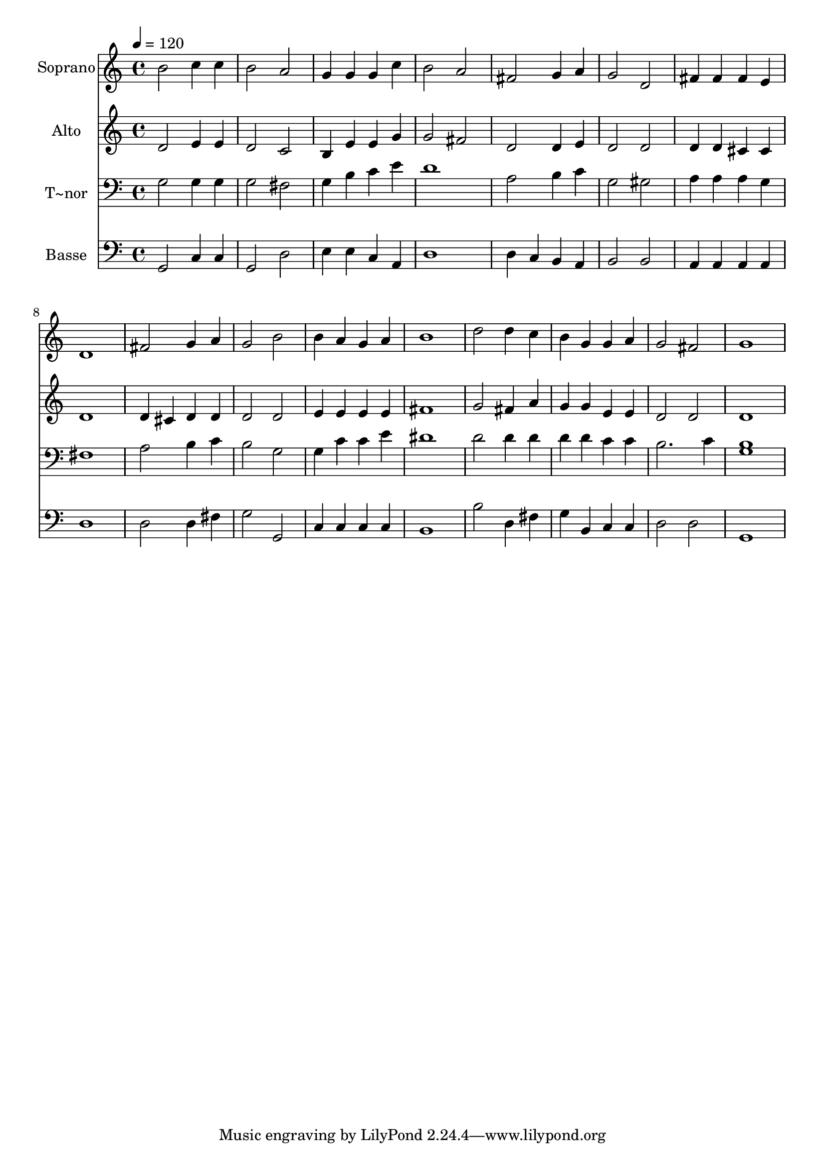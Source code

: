 % Lily was here -- automatically converted by /usr/bin/midi2ly from 374.mid
\version "2.14.0"

\layout {
  \context {
    \Voice
    \remove "Note_heads_engraver"
    \consists "Completion_heads_engraver"
    \remove "Rest_engraver"
    \consists "Completion_rest_engraver"
  }
}

trackAchannelA = {
  
  \time 4/4 
  
  \tempo 4 = 120 
  
}

trackA = <<
  \context Voice = voiceA \trackAchannelA
>>


trackBchannelA = {
  
  \set Staff.instrumentName = "Soprano"
  
}

trackBchannelB = \relative c {
  b''2 c4 c 
  | % 2
  b2 a 
  | % 3
  g4 g g c 
  | % 4
  b2 a 
  | % 5
  fis g4 a 
  | % 6
  g2 d 
  | % 7
  fis4 fis fis e 
  | % 8
  d1 
  | % 9
  fis2 g4 a 
  | % 10
  g2 b 
  | % 11
  b4 a g a 
  | % 12
  b1 
  | % 13
  d2 d4 c 
  | % 14
  b g g a 
  | % 15
  g2 fis 
  | % 16
  g1 
  | % 17
  
}

trackB = <<
  \context Voice = voiceA \trackBchannelA
  \context Voice = voiceB \trackBchannelB
>>


trackCchannelA = {
  
  \set Staff.instrumentName = "Alto"
  
}

trackCchannelC = \relative c {
  d'2 e4 e 
  | % 2
  d2 c 
  | % 3
  b4 e e g 
  | % 4
  g2 fis 
  | % 5
  d d4 e 
  | % 6
  d2 d 
  | % 7
  d4 d cis cis 
  | % 8
  d1 
  | % 9
  d4 cis d d 
  | % 10
  d2 d 
  | % 11
  e4 e e e 
  | % 12
  fis1 
  | % 13
  g2 fis4 a 
  | % 14
  g g e e 
  | % 15
  d2 d 
  | % 16
  d1 
  | % 17
  
}

trackC = <<
  \context Voice = voiceA \trackCchannelA
  \context Voice = voiceB \trackCchannelC
>>


trackDchannelA = {
  
  \set Staff.instrumentName = "T~nor"
  
}

trackDchannelC = \relative c {
  g'2 g4 g 
  | % 2
  g2 fis 
  | % 3
  g4 b c e 
  | % 4
  d1 
  | % 5
  a2 b4 c 
  | % 6
  g2 gis 
  | % 7
  a4 a a g 
  | % 8
  fis1 
  | % 9
  a2 b4 c 
  | % 10
  b2 g 
  | % 11
  g4 c c e 
  | % 12
  dis1 
  | % 13
  d2 d4 d 
  | % 14
  d d c c 
  | % 15
  b2. c4 
  | % 16
  <b g >1 
  | % 17
  
}

trackD = <<

  \clef bass
  
  \context Voice = voiceA \trackDchannelA
  \context Voice = voiceB \trackDchannelC
>>


trackEchannelA = {
  
  \set Staff.instrumentName = "Basse"
  
}

trackEchannelC = \relative c {
  g2 c4 c 
  | % 2
  g2 d' 
  | % 3
  e4 e c a 
  | % 4
  d1 
  | % 5
  d4 c b a 
  | % 6
  b2 b 
  | % 7
  a4 a a a 
  | % 8
  d1 
  | % 9
  d2 d4 fis 
  | % 10
  g2 g, 
  | % 11
  c4 c c c 
  | % 12
  b1 
  | % 13
  b'2 d,4 fis 
  | % 14
  g b, c c 
  | % 15
  d2 d 
  | % 16
  g,1 
  | % 17
  
}

trackE = <<

  \clef bass
  
  \context Voice = voiceA \trackEchannelA
  \context Voice = voiceB \trackEchannelC
>>


\score {
  <<
    \context Staff=trackB \trackA
    \context Staff=trackB \trackB
    \context Staff=trackC \trackA
    \context Staff=trackC \trackC
    \context Staff=trackD \trackA
    \context Staff=trackD \trackD
    \context Staff=trackE \trackA
    \context Staff=trackE \trackE
  >>
  \layout {}
  \midi {}
}
